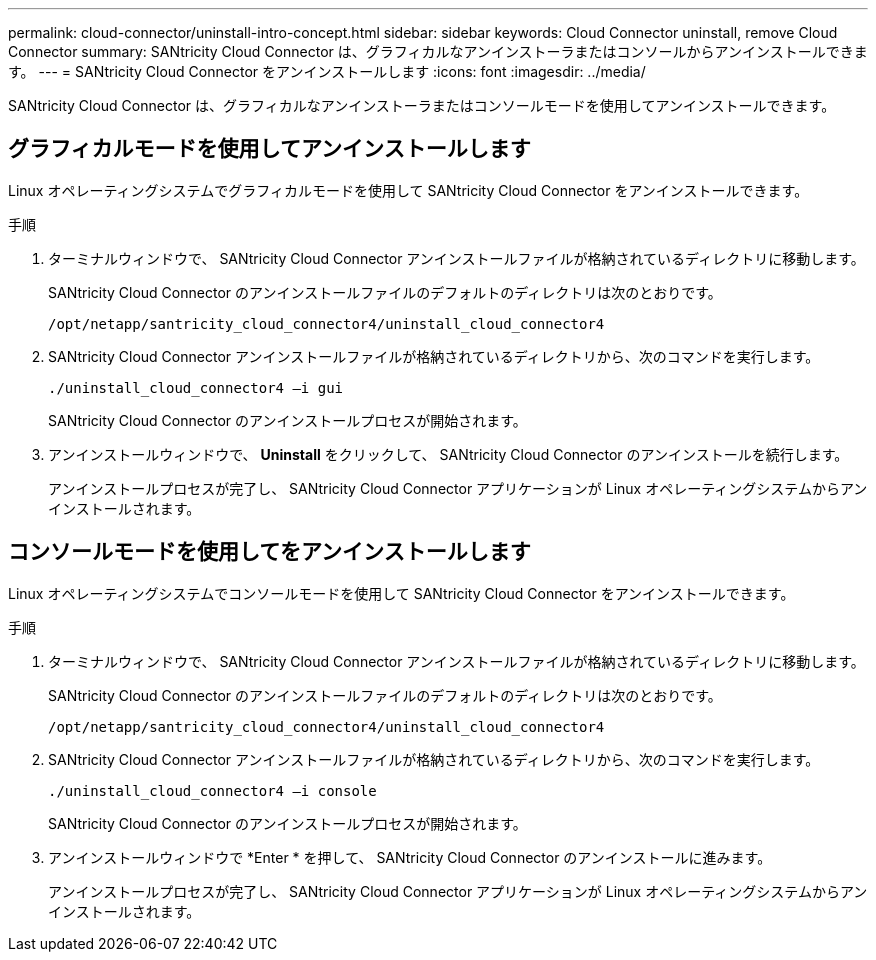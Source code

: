 ---
permalink: cloud-connector/uninstall-intro-concept.html 
sidebar: sidebar 
keywords: Cloud Connector uninstall, remove Cloud Connector 
summary: SANtricity Cloud Connector は、グラフィカルなアンインストーラまたはコンソールからアンインストールできます。 
---
= SANtricity Cloud Connector をアンインストールします
:icons: font
:imagesdir: ../media/


[role="lead"]
SANtricity Cloud Connector は、グラフィカルなアンインストーラまたはコンソールモードを使用してアンインストールできます。



== グラフィカルモードを使用してアンインストールします

Linux オペレーティングシステムでグラフィカルモードを使用して SANtricity Cloud Connector をアンインストールできます。

.手順
. ターミナルウィンドウで、 SANtricity Cloud Connector アンインストールファイルが格納されているディレクトリに移動します。
+
SANtricity Cloud Connector のアンインストールファイルのデフォルトのディレクトリは次のとおりです。

+
[listing]
----
/opt/netapp/santricity_cloud_connector4/uninstall_cloud_connector4
----
. SANtricity Cloud Connector アンインストールファイルが格納されているディレクトリから、次のコマンドを実行します。
+
[listing]
----
./uninstall_cloud_connector4 –i gui
----
+
SANtricity Cloud Connector のアンインストールプロセスが開始されます。

. アンインストールウィンドウで、 *Uninstall* をクリックして、 SANtricity Cloud Connector のアンインストールを続行します。
+
アンインストールプロセスが完了し、 SANtricity Cloud Connector アプリケーションが Linux オペレーティングシステムからアンインストールされます。





== コンソールモードを使用してをアンインストールします

Linux オペレーティングシステムでコンソールモードを使用して SANtricity Cloud Connector をアンインストールできます。

.手順
. ターミナルウィンドウで、 SANtricity Cloud Connector アンインストールファイルが格納されているディレクトリに移動します。
+
SANtricity Cloud Connector のアンインストールファイルのデフォルトのディレクトリは次のとおりです。

+
[listing]
----
/opt/netapp/santricity_cloud_connector4/uninstall_cloud_connector4
----
. SANtricity Cloud Connector アンインストールファイルが格納されているディレクトリから、次のコマンドを実行します。
+
[listing]
----
./uninstall_cloud_connector4 –i console
----
+
SANtricity Cloud Connector のアンインストールプロセスが開始されます。

. アンインストールウィンドウで *Enter * を押して、 SANtricity Cloud Connector のアンインストールに進みます。
+
アンインストールプロセスが完了し、 SANtricity Cloud Connector アプリケーションが Linux オペレーティングシステムからアンインストールされます。


